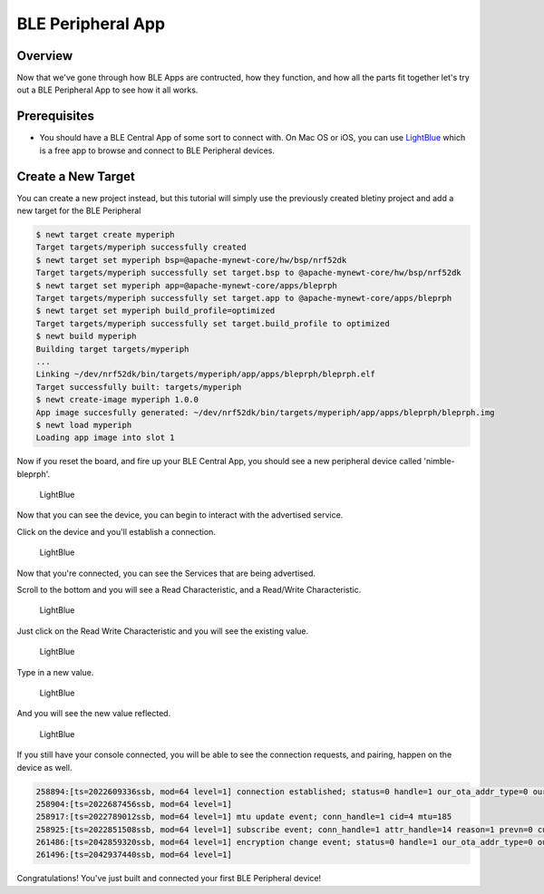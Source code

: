 BLE Peripheral App
==================

Overview
~~~~~~~~

Now that we've gone through how BLE Apps are contructed, how they
function, and how all the parts fit together let's try out a BLE
Peripheral App to see how it all works.

Prerequisites
~~~~~~~~~~~~~

-  You should have a BLE Central App of some sort to connect with. On
   Mac OS or iOS, you can use
   `LightBlue <https://itunes.apple.com/us/app/lightblue-explorer-bluetooth/id557428110?mt=8>`__
   which is a free app to browse and connect to BLE Peripheral devices.

Create a New Target
~~~~~~~~~~~~~~~~~~~

You can create a new project instead, but this tutorial will simply use
the previously created bletiny project and add a new target for the BLE
Peripheral

.. code-block:: console

    $ newt target create myperiph
    Target targets/myperiph successfully created
    $ newt target set myperiph bsp=@apache-mynewt-core/hw/bsp/nrf52dk
    Target targets/myperiph successfully set target.bsp to @apache-mynewt-core/hw/bsp/nrf52dk
    $ newt target set myperiph app=@apache-mynewt-core/apps/bleprph
    Target targets/myperiph successfully set target.app to @apache-mynewt-core/apps/bleprph
    $ newt target set myperiph build_profile=optimized
    Target targets/myperiph successfully set target.build_profile to optimized
    $ newt build myperiph
    Building target targets/myperiph
    ...
    Linking ~/dev/nrf52dk/bin/targets/myperiph/app/apps/bleprph/bleprph.elf
    Target successfully built: targets/myperiph
    $ newt create-image myperiph 1.0.0
    App image succesfully generated: ~/dev/nrf52dk/bin/targets/myperiph/app/apps/bleprph/bleprph.img
    $ newt load myperiph
    Loading app image into slot 1

Now if you reset the board, and fire up your BLE Central App, you should
see a new peripheral device called 'nimble-bleprph'.

.. figure:: ../pics/LightBlue-1.jpg
   :alt: LightBlue iOS App with nimble-bleprph device

   LightBlue

Now that you can see the device, you can begin to interact with the
advertised service.

Click on the device and you'll establish a connection.

.. figure:: ../pics/LightBlue-2.jpg
   :alt: LightBlue iOS App connected to the nimble-bleprph device

   LightBlue

Now that you're connected, you can see the Services that are being
advertised.

Scroll to the bottom and you will see a Read Characteristic, and a
Read/Write Characteristic.

.. figure:: ../pics/LightBlue-3.jpg
   :alt: LightBlue iOS App connected to the nimble-bleprph device

   LightBlue

Just click on the Read Write Characteristic and you will see the
existing value.

.. figure:: ../pics/LightBlue-4.jpg
   :alt: LightBlue iOS App with nimble-bleprph device Characteristic

   LightBlue

Type in a new value.

.. figure:: ../pics/LightBlue-5.jpg
   :alt: LightBlue iOS App Value Change

   LightBlue

And you will see the new value reflected.

.. figure:: ../pics/LightBlue-6.jpg
   :alt: LightBlue iOS App with nimble-bleprph new value

   LightBlue

If you still have your console connected, you will be able to see the
connection requests, and pairing, happen on the device as well.

.. code:: hl_lines="1"

    258894:[ts=2022609336ssb, mod=64 level=1] connection established; status=0 handle=1 our_ota_addr_type=0 our_ota_addr=0a:0a:0a:0a:0a:0a our_id_addr_type=0 our_id_addr=0a:0a:0a:0a:0a:0a peer_ota_addr_type=1 peer_ota_addr=7f:be:d4:44:c0:d4 peer_id_addr_type=1 peer_id_addr=7f:be:d4:44:c0:d4 conn_itvl=24 conn_latency=0 supervision_timeout=72 encrypted=0 authenticated=0 bonded=0
    258904:[ts=2022687456ssb, mod=64 level=1]
    258917:[ts=2022789012ssb, mod=64 level=1] mtu update event; conn_handle=1 cid=4 mtu=185
    258925:[ts=2022851508ssb, mod=64 level=1] subscribe event; conn_handle=1 attr_handle=14 reason=1 prevn=0 curn=0 previ=0 curi=1
    261486:[ts=2042859320ssb, mod=64 level=1] encryption change event; status=0 handle=1 our_ota_addr_type=0 our_ota_addr=0a:0a:0a:0a:0a:0a our_id_addr_type=0 our_id_addr=0a:0a:0a:0a:0a:0a peer_ota_addr_type=1 peer_ota_addr=7f:be:d4:44:c0:d4 peer_id_addr_type=1 peer_id_addr=7f:be:d4:44:c0:d4 conn_itvl=24 conn_latency=0 supervision_timeout=72 encrypted=1 authenticated=0 bonded=1
    261496:[ts=2042937440ssb, mod=64 level=1]

Congratulations! You've just built and connected your first BLE
Peripheral device!
